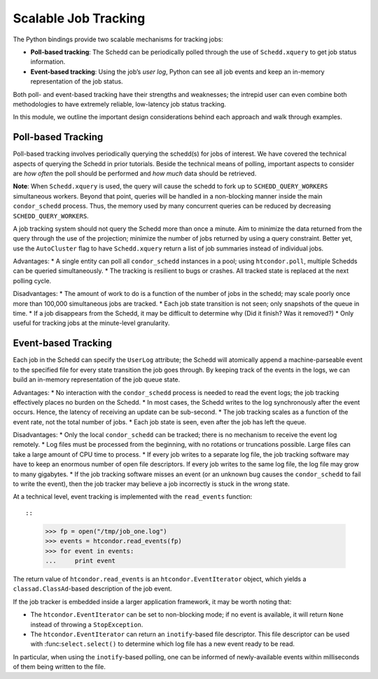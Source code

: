 
Scalable Job Tracking
=====================

The Python bindings provide two scalable mechanisms for tracking jobs:

-  **Poll-based tracking**: The Schedd can be periodically polled
   through the use of ``Schedd.xquery`` to get job status information.
-  **Event-based tracking**: Using the job’s *user log*, Python can see
   all job events and keep an in-memory representation of the job
   status.

Both poll- and event-based tracking have their strengths and weaknesses;
the intrepid user can even combine both methodologies to have extremely
reliable, low-latency job status tracking.

In this module, we outline the important design considerations behind
each approach and walk through examples.

Poll-based Tracking
-------------------

Poll-based tracking involves periodically querying the schedd(s) for
jobs of interest. We have covered the technical aspects of querying the
Schedd in prior tutorials. Beside the technical means of polling,
important aspects to consider are *how often* the poll should be
performed and *how much* data should be retrieved.

**Note**: When ``Schedd.xquery`` is used, the query will cause the
schedd to fork up to ``SCHEDD_QUERY_WORKERS`` simultaneous workers.
Beyond that point, queries will be handled in a non-blocking manner
inside the main ``condor_schedd`` process. Thus, the memory used by many
concurrent queries can be reduced by decreasing
``SCHEDD_QUERY_WORKERS``.

A job tracking system should not query the Schedd more than once a
minute. Aim to minimize the data returned from the query through the use
of the projection; minimize the number of jobs returned by using a query
constraint. Better yet, use the ``AutoCluster`` flag to have
``Schedd.xquery`` return a list of job summaries instead of individual
jobs.

Advantages: \* A single entity can poll all ``condor_schedd`` instances
in a pool; using ``htcondor.poll``, multiple Schedds can be queried
simultaneously. \* The tracking is resilient to bugs or crashes. All
tracked state is replaced at the next polling cycle.

Disadvantages: \* The amount of work to do is a function of the number
of jobs in the schedd; may scale poorly once more than 100,000
simultaneous jobs are tracked. \* Each job state transition is not seen;
only snapshots of the queue in time. \* If a job disappears from the
Schedd, it may be difficult to determine why (Did it finish? Was it
removed?) \* Only useful for tracking jobs at the minute-level
granularity.

Event-based Tracking
--------------------

Each job in the Schedd can specify the ``UserLog`` attribute; the Schedd
will atomically append a machine-parseable event to the specified file
for every state transition the job goes through. By keeping track of the
events in the logs, we can build an in-memory representation of the job
queue state.

Advantages: \* No interaction with the ``condor_schedd`` process is
needed to read the event logs; the job tracking effectively places no
burden on the Schedd. \* In most cases, the Schedd writes to the log
synchronously after the event occurs. Hence, the latency of receiving an
update can be sub-second. \* The job tracking scales as a function of
the event rate, not the total number of jobs. \* Each job state is seen,
even after the job has left the queue.

Disadvantages: \* Only the local ``condor_schedd`` can be tracked; there
is no mechanism to receive the event log remotely. \* Log files must be
processed from the beginning, with no rotations or truncations possible.
Large files can take a large amount of CPU time to process. \* If every
job writes to a separate log file, the job tracking software may have to
keep an enormous number of open file descriptors. If every job writes to
the same log file, the log file may grow to many gigabytes. \* If the
job tracking software misses an event (or an unknown bug causes the
``condor_schedd`` to fail to write the event), then the job tracker may
believe a job incorrectly is stuck in the wrong state.

At a technical level, event tracking is implemented with the
``read_events`` function::

::

   >>> fp = open("/tmp/job_one.log")
   >>> events = htcondor.read_events(fp)
   >>> for event in events:
   ...     print event

The return value of ``htcondor.read_events`` is an
``htcondor.EventIterator`` object, which yields a
``classad.ClassAd``-based description of the job event.

If the job tracker is embedded inside a larger application framework, it
may be worth noting that:

-  The ``htcondor.EventIterator`` can be set to non-blocking mode; if no
   event is available, it will return ``None`` instead of throwing a
   ``StopException``.
-  The ``htcondor.EventIterator`` can return an ``inotify``-based file
   descriptor. This file descriptor can be used with
   :func:``select.select()`` to determine which log file has a new event
   ready to be read.

In particular, when using the ``inotify``-based polling, one can be
informed of newly-available events within milliseconds of them being
written to the file.
